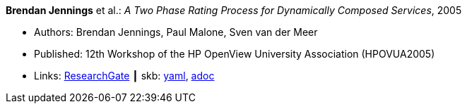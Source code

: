 //
// This file was generated by SKB-Dashboard, task 'lib-yaml2src'
// - on Tuesday November  6 at 21:14:42
// - skb-dashboard: https://www.github.com/vdmeer/skb-dashboard
//

*Brendan Jennings* et al.: _A Two Phase Rating Process for Dynamically Composed Services_, 2005

* Authors: Brendan Jennings, Paul Malone, Sven van der Meer
* Published: 12th Workshop of the HP OpenView University Association (HPOVUA2005)
* Links:
      link:https://www.researchgate.net/publication/228967313_A_Two_Phase_Rating_Process_for_Dynamically_Composed_Services[ResearchGate]
    ┃ skb:
        https://github.com/vdmeer/skb/tree/master/data/library/inproceedings/2000/jennings-2005-hpovua.yaml[yaml],
        https://github.com/vdmeer/skb/tree/master/data/library/inproceedings/2000/jennings-2005-hpovua.adoc[adoc]

